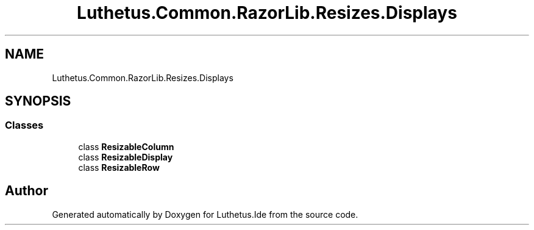 .TH "Luthetus.Common.RazorLib.Resizes.Displays" 3 "Version 1.0.0" "Luthetus.Ide" \" -*- nroff -*-
.ad l
.nh
.SH NAME
Luthetus.Common.RazorLib.Resizes.Displays
.SH SYNOPSIS
.br
.PP
.SS "Classes"

.in +1c
.ti -1c
.RI "class \fBResizableColumn\fP"
.br
.ti -1c
.RI "class \fBResizableDisplay\fP"
.br
.ti -1c
.RI "class \fBResizableRow\fP"
.br
.in -1c
.SH "Author"
.PP 
Generated automatically by Doxygen for Luthetus\&.Ide from the source code\&.
